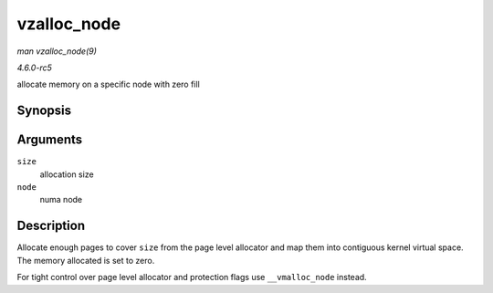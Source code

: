 .. -*- coding: utf-8; mode: rst -*-

.. _API-vzalloc-node:

============
vzalloc_node
============

*man vzalloc_node(9)*

*4.6.0-rc5*

allocate memory on a specific node with zero fill


Synopsis
========

.. c:function:: void * vzalloc_node( unsigned long size, int node )

Arguments
=========

``size``
    allocation size

``node``
    numa node


Description
===========

Allocate enough pages to cover ``size`` from the page level allocator
and map them into contiguous kernel virtual space. The memory allocated
is set to zero.

For tight control over page level allocator and protection flags use
``__vmalloc_node`` instead.


.. ------------------------------------------------------------------------------
.. This file was automatically converted from DocBook-XML with the dbxml
.. library (https://github.com/return42/sphkerneldoc). The origin XML comes
.. from the linux kernel, refer to:
..
.. * https://github.com/torvalds/linux/tree/master/Documentation/DocBook
.. ------------------------------------------------------------------------------
